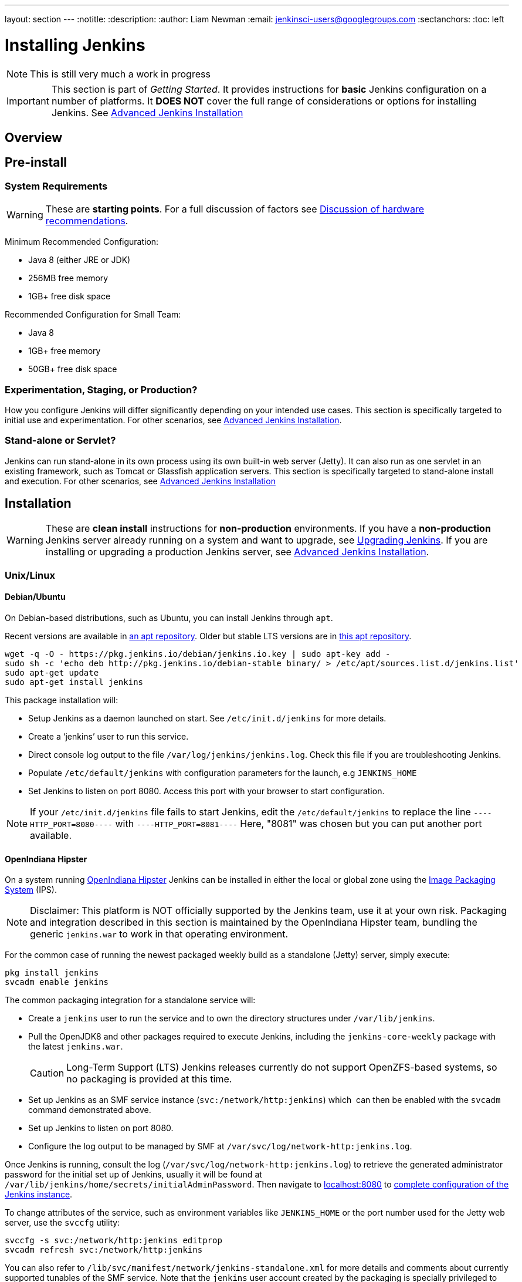 ---
layout: section
---
:notitle:
:description:
:author: Liam Newman
:email: jenkinsci-users@googlegroups.com
:sectanchors:
:toc: left

= Installing Jenkins

[NOTE]
====
This is still very much a work in progress
====

[IMPORTANT]
====
This section is part of _Getting Started_.
It provides instructions for *basic* Jenkins configuration on a number of platforms.
It *DOES NOT* cover the full range of considerations or options for installing Jenkins.
See link:/doc/book/appendix/advanced-installation/[Advanced Jenkins Installation]
====

== Overview


== Pre-install

=== System Requirements

[WARNING]
====
These are *starting points*.
For a full discussion of factors see link:/doc/book/hardware-recommendations/[Discussion of hardware recommendations].
====

Minimum Recommended Configuration:

* Java 8 (either JRE or JDK)
* 256MB free memory
* 1GB+ free disk space

Recommended Configuration for Small Team:

* Java 8
* 1GB+ free memory
* 50GB+ free disk space


=== Experimentation, Staging, or Production?

How you configure Jenkins will differ significantly depending on your intended use cases.
This section is specifically targeted to initial use and experimentation.
For other scenarios, see link:/doc/book/appendix/advanced-installation/[Advanced Jenkins Installation].

=== Stand-alone or Servlet?

Jenkins can run stand-alone in its own process using its own built-in web server (Jetty).
It can also run as one servlet in an existing framework, such as Tomcat or Glassfish application servers.
This section is specifically targeted to stand-alone install and execution.
For other scenarios, see link:/doc/book/appendix/advanced-installation/[Advanced Jenkins Installation]

== Installation

[WARNING]
====
These are *clean install* instructions for *non-production* environments.
If you have a *non-production* Jenkins server already running on a system and want to upgrade, see link:/doc/book/getting-started/upgrading/[Upgrading Jenkins].
If you are installing or upgrading a production Jenkins server, see link:/doc/book/appendix/advanced-installation/[Advanced Jenkins Installation].
====

=== Unix/Linux

==== Debian/Ubuntu
On Debian-based distributions, such as Ubuntu, you can install Jenkins through `apt`.

Recent versions are available in link:https://pkg.jenkins.io/debian/[an apt repository]. Older but stable LTS versions are in link:https://pkg.jenkins.io/debian-stable/[this apt repository].

[source,bash]
----
wget -q -O - https://pkg.jenkins.io/debian/jenkins.io.key | sudo apt-key add -
sudo sh -c 'echo deb http://pkg.jenkins.io/debian-stable binary/ > /etc/apt/sources.list.d/jenkins.list'
sudo apt-get update
sudo apt-get install jenkins
----

This package installation will:

* Setup Jenkins as a daemon launched on start. See `/etc/init.d/jenkins` for more details.
* Create a '`jenkins`' user to run this service.
* Direct console log output to the file `/var/log/jenkins/jenkins.log`. Check this file if you are troubleshooting Jenkins.
* Populate `/etc/default/jenkins` with configuration parameters for the launch, e.g `JENKINS_HOME`
* Set Jenkins to listen on port 8080. Access this port with your browser to start configuration.

[NOTE]
====
If your `/etc/init.d/jenkins` file fails to start Jenkins, edit the `/etc/default/jenkins` to replace the line
`----HTTP_PORT=8080----` with `----HTTP_PORT=8081----`
Here, "8081" was chosen but you can put another port available.
====

==== OpenIndiana Hipster

On a system running link:http://www.openindiana.org/[OpenIndiana Hipster]
Jenkins can be installed in either the local or global zone using the
link:https://en.wikipedia.org/wiki/Image_Packaging_System[Image Packaging
System] (IPS).

[NOTE]
====
Disclaimer: This platform is NOT officially supported by the Jenkins team,
use it at your own risk. Packaging and integration described in this section
is maintained by the OpenIndiana Hipster team, bundling the generic `jenkins.war`
to work in that operating environment.
====

For the common case of running the newest packaged weekly build as a standalone (Jetty) server, simply execute:

[source,bash]
----
pkg install jenkins
svcadm enable jenkins
----

The common packaging integration for a standalone service will:

* Create a `jenkins` user to run the service and to own the directory structures under `/var/lib/jenkins`.
* Pull the OpenJDK8 and other packages required to execute Jenkins, including
  the `jenkins-core-weekly` package with the latest `jenkins.war`.
+
CAUTION: Long-Term Support (LTS) Jenkins releases currently do not support OpenZFS-based
systems, so no packaging is provided at this time.
* Set up Jenkins as an SMF service instance (`svc:/network/http:jenkins`) which
  can then be enabled with the `svcadm` command demonstrated above.
* Set up Jenkins to listen on port 8080.
* Configure the log output to be managed by SMF at `/var/svc/log/network-http:jenkins.log`.

Once Jenkins is running, consult the log
(`/var/svc/log/network-http:jenkins.log`) to retrieve the generated
administrator password for the initial set up of Jenkins, usually it will be 
found at `/var/lib/jenkins/home/secrets/initialAdminPassword`. Then navigate to
link:http://localhost:8080[localhost:8080] to <<setupwizard, complete configuration of the
Jenkins instance>>.


To change attributes of the service, such as environment variables like `JENKINS_HOME`
or the port number used for the Jetty web server, use the `svccfg` utility:

[source,bash]
----
svccfg -s svc:/network/http:jenkins editprop
svcadm refresh svc:/network/http:jenkins
----

You can also refer to `/lib/svc/manifest/network/jenkins-standalone.xml` for more
details and comments about currently supported tunables of the SMF service.
Note that the `jenkins` user account created by the packaging is specially privileged
to allow binding to port numbers under 1024.

The current status of Jenkins-related packages available for the given release
of OpenIndiana can be queried with:

[source,bash]
----
pkg info -r '*jenkins*'
----

Upgrades to the package can be performed by updating the entire operating
environment with `pkg update`, or specifically for Jenkins core software with:

[source,bash]
----
pkg update jenkins-core-weekly
----

[CAUTION]
====
Procedure for updating the package will restart the currently running Jenkins
process. Make sure to prepare it for shutdown and finish all running jobs
before updating, if needed.
====



==== Solaris, OmniOS, SmartOS, and other siblings

Generally it should suffice to install Java 8 and link:/download[download] the
`jenkins.war` and run it as a standalone process or under an application server
such as link:http://tomcat.apache.org[Apache Tomcat].


Some caveats apply:

* Headless JVM and fonts: For OpenJDK builds on minimalized-footprint systems,
  there may be
  link:https://wiki.jenkins.io/display/JENKINS/Jenkins+got+java.awt.headless+problem[issues
  running the headless JVM], because Jenkins needs some fonts to render certain
  pages.
* ZFS-related JVM crashes: When Jenkins runs on a system detected as a `SunOS`,
  it tries to load integration for advanced ZFS features using the bundled
  `libzfs.jar` which maps calls from Java to native `libzfs.so` routines
  provided by the host OS. Unfortunately, that library was made for binary
  utilities built and bundled by the OS along with it at the same time, and was
  never intended as a stable interface exposed to consumers. As the forks of
  Solaris legacy, including ZFS and later the OpenZFS initiative evolved, many
  different binary function signatures were provided by different host
  operating systems - and when Jenkins `libzfs.jar` invoked the wrong
  signature, the whole JVM process crashed. A solution was proposed and
  integrated in `jenkins.war` since weekly release 2.55 (and not yet in any LTS
  to date) which enables the administrator to configure which function
  signatures should be used for each function known to have different variants,
  apply it to their application server initialization options and then run and
  update the generic `jenkins.war` without further workarounds. See
  link:https://github.com/kohsuke/libzfs4j[the libzfs4j Git repository] for
  more details, including a script to try and "lock-pick" the configuration
  needed for your particular distribution (in particular if your kernel updates
  bring a new incompatible `libzfs.so`).

Also note that forks of the OpenZFS initiative may provide ZFS on various
BSD, Linux, and macOS distributions. Once Jenkins supports detecting ZFS
capabilities, rather than relying on the `SunOS` check, the above caveats for
ZFS integration with Jenkins should be considered.


=== macOS

To install from the website, using a package:

* link:http://mirrors.jenkins.io/osx/latest[Download the latest package]
* Open the package and follow the instructions

Jenkins can also be installed using `brew`:

* Install the latest release version
[source,bash]
----
brew install jenkins
----

* Install the LTS version
[source,bash]
----
brew install jenkins-lts
----


=== Windows

To install from the website, using the installer:

* link:http://mirrors.jenkins.io/windows/latest[Download the latest package]
* Open the package and follow the instructions


=== Docker
You must have link:http://docker.io[Docker] properly installed on your machine.
See the link:https://www.docker.io/gettingstarted/#h_installation[Docker installation guide] for details.


First, pull the official link:https://hub.docker.com/r/jenkins/jenkins[jenkins] image from Docker repository.

[source,bash]
----
docker pull jenkins/jenkins
----

Next, run a container using this image and map data directory from the container to the host; e.g in the example below `/var/jenkins_home` from the container is mapped to `jenkins/` directory from the current path on the host. Jenkins `8080` port is also exposed to the host as `49001`.

[source,bash]
----
docker run -d -p 49001:8080 -v $PWD/jenkins:/var/jenkins_home -t jenkins/jenkins
----

=== Other
See link:/doc/book/appendix/advanced-installation/[Advanced Jenkins Installation]


[[setupwizard]]
== Post-install (Setup Wizard)

=== Create Admin User and Password for Jenkins

Jenkins is initially configured to be secure on first launch.
Jenkins can no longer be accessed without a username and
password and open ports are limited. During the initial run of
Jenkins a security token is generated and printed in the console
log:

----
*************************************************************

Jenkins initial setup is required. A security token is required to proceed.
Please use the following security token to proceed to installation:

41d2b60b0e4cb5bf2025d33b21cb

*************************************************************
----

The install instructions for each of the platforms above includes the default location for when you can find this log output.
This token must be entered in the "Setup Wizard" the first time you open the Jenkins UI.
This token will also serve as the default password for the user 'admin' if you skip the user-creation step in the Setup Wizard.

=== Initial Plugin Installation

The Setup Wizard will also install the initial plugins for this Jenkins server.
The recommended set of plugins available are based on the most common use cases.
You are free to add more during the Setup Wizard or install them later as needed.
